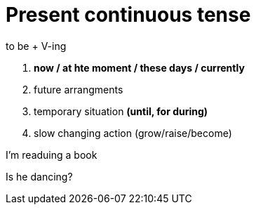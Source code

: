= Present continuous tense

to be + V-ing

1. *now / at hte moment / these days / currently*
2. future arrangments 
3. temporary situation *(until, for during)*
4. slow changing action (grow/raise/become)

I'm readuing a book

Is he dancing?
